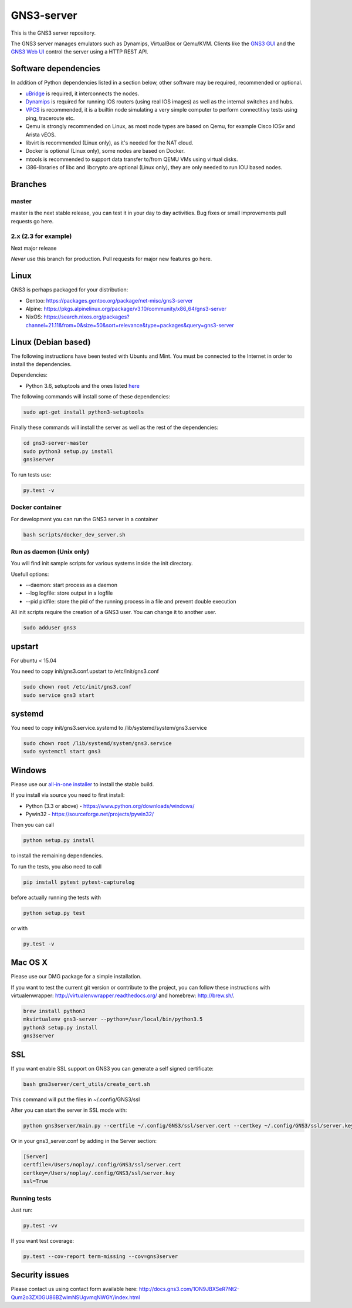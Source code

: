 GNS3-server
===========

.. image:: https://github.com/GNS3/gns3-server/workflows/testing/badge.svg
    :target: https://github.com/GNS3/gns3-server/actions?query=workflow%3Atesting

.. image:: https://img.shields.io/pypi/v/gns3-server.svg
    :target: https://pypi.python.org/pypi/gns3-server

.. image:: https://snyk.io/test/github/GNS3/gns3-server/badge.svg
    :target: https://snyk.io/test/github/GNS3/gns3-server

This is the GNS3 server repository.

The GNS3 server manages emulators such as Dynamips, VirtualBox or Qemu/KVM.
Clients like the `GNS3 GUI <https://github.com/GNS3/gns3-gui/>`_ and the `GNS3 Web UI <https://github.com/GNS3/gns3-web-ui>`_ control the server using a HTTP REST API.

Software dependencies
---------------------

In addition of Python dependencies listed in a section below, other software may be required, recommended or optional.

* `uBridge <https://github.com/GNS3/ubridge/>`_ is required, it interconnects the nodes.
* `Dynamips <https://github.com/GNS3/dynamips/>`_ is required for running IOS routers (using real IOS images) as well as the internal switches and hubs.
* `VPCS <https://github.com/GNS3/vpcs/>`_ is recommended, it is a builtin node simulating a very simple computer to perform connectitivy tests using ping, traceroute etc.
* Qemu is strongly recommended on Linux, as most node types are based on Qemu, for example Cisco IOSv and Arista vEOS.
* libvirt is recommended (Linux only), as it's needed for the NAT cloud.
* Docker is optional (Linux only), some nodes are based on Docker.
* mtools is recommended to support data transfer to/from QEMU VMs using virtual disks.
* i386-libraries of libc and libcrypto are optional (Linux only), they are only needed to run IOU based nodes.

Branches
--------

master
******
master is the next stable release, you can test it in your day to day activities.
Bug fixes or small improvements pull requests go here.

2.x (2.3 for example)
*********************
Next major release

*Never* use this branch for production. Pull requests for major new features go here.

Linux
-----

GNS3 is perhaps packaged for your distribution:

* Gentoo: https://packages.gentoo.org/package/net-misc/gns3-server
* Alpine: https://pkgs.alpinelinux.org/package/v3.10/community/x86_64/gns3-server
* NixOS: https://search.nixos.org/packages?channel=21.11&from=0&size=50&sort=relevance&type=packages&query=gns3-server


Linux (Debian based)
--------------------

The following instructions have been tested with Ubuntu and Mint.
You must be connected to the Internet in order to install the dependencies.

Dependencies:

- Python 3.6, setuptools and the ones listed `here <https://github.com/GNS3/gns3-server/blob/master/requirements.txt>`_

The following commands will install some of these dependencies:

.. code:: bash

   sudo apt-get install python3-setuptools

Finally these commands will install the server as well as the rest of the dependencies:

.. code:: bash

   cd gns3-server-master
   sudo python3 setup.py install
   gns3server

To run tests use:

.. code:: bash

   py.test -v


Docker container
****************

For development you can run the GNS3 server in a container

.. code:: bash

    bash scripts/docker_dev_server.sh


Run as daemon (Unix only)
**************************

You will find init sample scripts for various systems
inside the init directory.

Usefull options:

* --daemon: start process as a daemon
* --log logfile: store output in a logfile
* --pid pidfile: store the pid of the running process in a file and prevent double execution

All init scripts require the creation of a GNS3 user. You can change it to another user.

.. code:: bash

    sudo adduser gns3

upstart
-------

For ubuntu < 15.04

You need to copy init/gns3.conf.upstart to /etc/init/gns3.conf

.. code:: bash

    sudo chown root /etc/init/gns3.conf
    sudo service gns3 start


systemd
-------

You need to copy init/gns3.service.systemd to /lib/systemd/system/gns3.service

.. code:: bash

    sudo chown root /lib/systemd/system/gns3.service
    sudo systemctl start gns3

Windows
-------


Please use our `all-in-one installer <https://community.gns3.com/software/download>`_ to install the stable build.

If you install via source you need to first install:

- Python (3.3 or above) - https://www.python.org/downloads/windows/
- Pywin32 - https://sourceforge.net/projects/pywin32/

Then you can call

.. code:: bash

    python setup.py install

to install the remaining dependencies.

To run the tests, you also need to call

.. code:: bash

   pip install pytest pytest-capturelog

before actually running the tests with

.. code:: bash

   python setup.py test

or with

.. code:: bash

   py.test -v

Mac OS X
--------

Please use our DMG package for a simple installation.

If you want to test the current git version or contribute to the project,
you can follow these instructions with virtualenwrapper: http://virtualenvwrapper.readthedocs.org/
and homebrew: http://brew.sh/.

.. code:: bash

   brew install python3
   mkvirtualenv gns3-server --python=/usr/local/bin/python3.5
   python3 setup.py install
   gns3server

SSL
---

If you want enable SSL support on GNS3 you can generate a self signed certificate:

.. code:: bash

    bash gns3server/cert_utils/create_cert.sh

This command will put the files in ~/.config/GNS3/ssl

After you can start the server in SSL mode with:

.. code:: bash

    python gns3server/main.py --certfile ~/.config/GNS3/ssl/server.cert --certkey ~/.config/GNS3/ssl/server.key --ssl


Or in your gns3_server.conf by adding in the Server section:

.. code:: ini
    
    [Server]
    certfile=/Users/noplay/.config/GNS3/ssl/server.cert
    certkey=/Users/noplay/.config/GNS3/ssl/server.key
    ssl=True

Running tests
*************

Just run:

.. code:: bash

    py.test -vv

If you want test coverage:

.. code:: bash

    py.test --cov-report term-missing --cov=gns3server

Security issues
----------------
Please contact us using contact form available here:
http://docs.gns3.com/1ON9JBXSeR7Nt2-Qum2o3ZX0GU86BZwlmNSUgvmqNWGY/index.html
